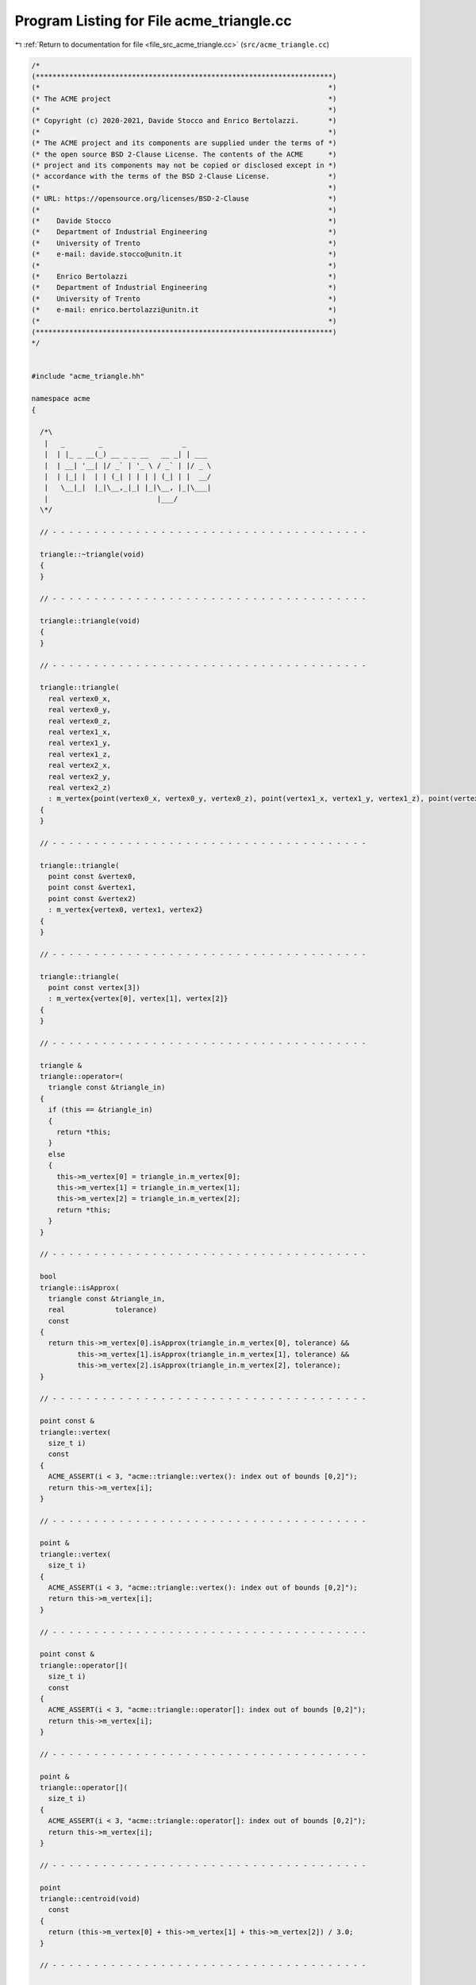 
.. _program_listing_file_src_acme_triangle.cc:

Program Listing for File acme_triangle.cc
=========================================

|exhale_lsh| :ref:`Return to documentation for file <file_src_acme_triangle.cc>` (``src/acme_triangle.cc``)

.. |exhale_lsh| unicode:: U+021B0 .. UPWARDS ARROW WITH TIP LEFTWARDS

.. code-block:: cpp

   /*
   (***********************************************************************)
   (*                                                                     *)
   (* The ACME project                                                    *)
   (*                                                                     *)
   (* Copyright (c) 2020-2021, Davide Stocco and Enrico Bertolazzi.       *)
   (*                                                                     *)
   (* The ACME project and its components are supplied under the terms of *)
   (* the open source BSD 2-Clause License. The contents of the ACME      *)
   (* project and its components may not be copied or disclosed except in *)
   (* accordance with the terms of the BSD 2-Clause License.              *)
   (*                                                                     *)
   (* URL: https://opensource.org/licenses/BSD-2-Clause                   *)
   (*                                                                     *)
   (*    Davide Stocco                                                    *)
   (*    Department of Industrial Engineering                             *)
   (*    University of Trento                                             *)
   (*    e-mail: davide.stocco@unitn.it                                   *)
   (*                                                                     *)
   (*    Enrico Bertolazzi                                                *)
   (*    Department of Industrial Engineering                             *)
   (*    University of Trento                                             *)
   (*    e-mail: enrico.bertolazzi@unitn.it                               *)
   (*                                                                     *)
   (***********************************************************************)
   */
   
   
   #include "acme_triangle.hh"
   
   namespace acme
   {
   
     /*\
      |   _        _                   _
      |  | |_ _ __(_) __ _ _ __   __ _| | ___
      |  | __| '__| |/ _` | '_ \ / _` | |/ _ \
      |  | |_| |  | | (_| | | | | (_| | |  __/
      |   \__|_|  |_|\__,_|_| |_|\__, |_|\___|
      |                          |___/
     \*/
   
     // - - - - - - - - - - - - - - - - - - - - - - - - - - - - - - - - - - - - - -
   
     triangle::~triangle(void)
     {
     }
   
     // - - - - - - - - - - - - - - - - - - - - - - - - - - - - - - - - - - - - - -
   
     triangle::triangle(void)
     {
     }
   
     // - - - - - - - - - - - - - - - - - - - - - - - - - - - - - - - - - - - - - -
   
     triangle::triangle(
       real vertex0_x,
       real vertex0_y,
       real vertex0_z,
       real vertex1_x,
       real vertex1_y,
       real vertex1_z,
       real vertex2_x,
       real vertex2_y,
       real vertex2_z)
       : m_vertex{point(vertex0_x, vertex0_y, vertex0_z), point(vertex1_x, vertex1_y, vertex1_z), point(vertex2_x, vertex2_y, vertex2_z)}
     {
     }
   
     // - - - - - - - - - - - - - - - - - - - - - - - - - - - - - - - - - - - - - -
   
     triangle::triangle(
       point const &vertex0,
       point const &vertex1,
       point const &vertex2)
       : m_vertex{vertex0, vertex1, vertex2}
     {
     }
   
     // - - - - - - - - - - - - - - - - - - - - - - - - - - - - - - - - - - - - - -
   
     triangle::triangle(
       point const vertex[3])
       : m_vertex{vertex[0], vertex[1], vertex[2]}
     {
     }
   
     // - - - - - - - - - - - - - - - - - - - - - - - - - - - - - - - - - - - - - -
   
     triangle &
     triangle::operator=(
       triangle const &triangle_in)
     {
       if (this == &triangle_in)
       {
         return *this;
       }
       else
       {
         this->m_vertex[0] = triangle_in.m_vertex[0];
         this->m_vertex[1] = triangle_in.m_vertex[1];
         this->m_vertex[2] = triangle_in.m_vertex[2];
         return *this;
       }
     }
   
     // - - - - - - - - - - - - - - - - - - - - - - - - - - - - - - - - - - - - - -
   
     bool
     triangle::isApprox(
       triangle const &triangle_in,
       real            tolerance)
       const
     {
       return this->m_vertex[0].isApprox(triangle_in.m_vertex[0], tolerance) &&
              this->m_vertex[1].isApprox(triangle_in.m_vertex[1], tolerance) &&
              this->m_vertex[2].isApprox(triangle_in.m_vertex[2], tolerance);
     }
   
     // - - - - - - - - - - - - - - - - - - - - - - - - - - - - - - - - - - - - - -
   
     point const &
     triangle::vertex(
       size_t i)
       const
     {
       ACME_ASSERT(i < 3, "acme::triangle::vertex(): index out of bounds [0,2]");
       return this->m_vertex[i];
     }
   
     // - - - - - - - - - - - - - - - - - - - - - - - - - - - - - - - - - - - - - -
   
     point &
     triangle::vertex(
       size_t i)
     {
       ACME_ASSERT(i < 3, "acme::triangle::vertex(): index out of bounds [0,2]");
       return this->m_vertex[i];
     }
   
     // - - - - - - - - - - - - - - - - - - - - - - - - - - - - - - - - - - - - - -
   
     point const &
     triangle::operator[](
       size_t i)
       const
     {
       ACME_ASSERT(i < 3, "acme::triangle::operator[]: index out of bounds [0,2]");
       return this->m_vertex[i];
     }
   
     // - - - - - - - - - - - - - - - - - - - - - - - - - - - - - - - - - - - - - -
   
     point &
     triangle::operator[](
       size_t i)
     {
       ACME_ASSERT(i < 3, "acme::triangle::operator[]: index out of bounds [0,2]");
       return this->m_vertex[i];
     }
   
     // - - - - - - - - - - - - - - - - - - - - - - - - - - - - - - - - - - - - - -
   
     point
     triangle::centroid(void)
       const
     {
       return (this->m_vertex[0] + this->m_vertex[1] + this->m_vertex[2]) / 3.0;
     }
   
     // - - - - - - - - - - - - - - - - - - - - - - - - - - - - - - - - - - - - - -
   
     segment
     triangle::edge(
       size_t i)
       const
     {
       ACME_ASSERT(i < 3, "acme::triangle::edge(): index out of bounds [0,2]");
       if (i == 0)
         return segment(this->m_vertex[0], this->m_vertex[1]);
       else if (i == 1)
         return segment(this->m_vertex[1], this->m_vertex[2]);
       else // (i == 2)
         return segment(this->m_vertex[2], this->m_vertex[0]);
     }
   
     // - - - - - - - - - - - - - - - - - - - - - - - - - - - - - - - - - - - - - -
   
     vec3
     triangle::normal(void)
       const
     {
       return (this->m_vertex[1] - this->m_vertex[0]).cross(this->m_vertex[2] - this->m_vertex[0]).normalized();
     }
   
     // - - - - - - - - - - - - - - - - - - - - - - - - - - - - - - - - - - - - - -
   
     void
     triangle::swap(
       size_t i,
       size_t j)
     {
       point tmp_vertex_i(this->m_vertex[i]);
       point tmp_vertex_j(this->m_vertex[j]);
       this->m_vertex[i] = tmp_vertex_j;
       this->m_vertex[j] = tmp_vertex_i;
     }
   
     // - - - - - - - - - - - - - - - - - - - - - - - - - - - - - - - - - - - - - -
   
     real
     triangle::perimeter(void)
       const
     {
       return (this->m_vertex[0] - this->m_vertex[1]).norm() +
              (this->m_vertex[1] - this->m_vertex[2]).norm() +
              (this->m_vertex[2] - this->m_vertex[0]).norm();
     }
   
     // - - - - - - - - - - - - - - - - - - - - - - - - - - - - - - - - - - - - - -
   
     real
     triangle::area(void)
       const
     {
       return 0.5 * ((this->m_vertex[1] - this->m_vertex[0]).cross(this->m_vertex[2] - this->m_vertex[0])).norm();
     }
   
     // - - - - - - - - - - - - - - - - - - - - - - - - - - - - - - - - - - - - - -
   
     void
     triangle::barycentric(
       point const &point_in,
       real        &u,
       real        &v,
       real        &w)
       const
     {
       point v0(this->m_vertex[1] - this->m_vertex[0]);
       point v1(this->m_vertex[2] - this->m_vertex[0]);
       point v2(point_in - this->m_vertex[0]);
       real  d00   = v0.dot(v0);
       real  d01   = v0.dot(v1);
       real  d11   = v1.dot(v1);
       real  d20   = v2.dot(v0);
       real  d21   = v2.dot(v1);
       real  denom = d00 * d11 - d01 * d01;
       v           = (d11 * d20 - d01 * d21) / denom;
       w           = (d00 * d21 - d01 * d20) / denom;
       u           = 1.0 - v - w;
     }
   
     // - - - - - - - - - - - - - - - - - - - - - - - - - - - - - - - - - - - - - -
   
     plane
     triangle::layingPlane(void)
       const
     {
       return plane(this->centroid(), this->normal());
     }
   
     // - - - - - - - - - - - - - - - - - - - - - - - - - - - - - - - - - - - - - -
   
     void
     triangle::translate(
       vec3 const &vector_in)
     {
       this->m_vertex[0] = vector_in + this->m_vertex[0];
       this->m_vertex[1] = vector_in + this->m_vertex[1];
       this->m_vertex[2] = vector_in + this->m_vertex[2];
     }
   
     // - - - - - - - - - - - - - - - - - - - - - - - - - - - - - - - - - - - - - -
   
     void
     triangle::transform(
       affine const &affine_in)
     {
       this->m_vertex[0].transform(affine_in);
       this->m_vertex[1].transform(affine_in);
       this->m_vertex[2].transform(affine_in);
     }
   
     // - - - - - - - - - - - - - - - - - - - - - - - - - - - - - - - - - - - - - -
   
     bool
     triangle::isInside(
       point const &point_in,
       real         tolerance)
       const
     {
       real u, v, w;
       this->barycentric(point_in, u, v, w);
       if (u >= 0.0 && u <= 1.0 && v >= 0.0 && v <= 1.0 && w >= 0.0 && w <= 1.0)
         return true;
       else
         return false;
     }
   
     // - - - - - - - - - - - - - - - - - - - - - - - - - - - - - - - - - - - - - -
   
     bool
     triangle::isDegenerated(
       real tolerance)
       const
     {
       return acme::isApprox((this->m_vertex[0] - this->m_vertex[1]).norm(), 0.0, tolerance) ||
              acme::isApprox((this->m_vertex[1] - this->m_vertex[2]).norm(), 0.0, tolerance) ||
              acme::isApprox((this->m_vertex[2] - this->m_vertex[0]).norm(), 0.0, tolerance);
     }
   
     // - - - - - - - - - - - - - - - - - - - - - - - - - - - - - - - - - - - - - -
   
     bool
     triangle::clamp(
       vec3 &min,
       vec3 &max)
       const
     {
       min[0] = std::min(this->m_vertex[0].x(), std::min(this->m_vertex[1].x(), this->m_vertex[2].x()));
       min[1] = std::min(this->m_vertex[0].y(), std::min(this->m_vertex[1].y(), this->m_vertex[2].y()));
       min[2] = std::min(this->m_vertex[0].z(), std::min(this->m_vertex[1].z(), this->m_vertex[2].z()));
       max[0] = std::max(this->m_vertex[0].x(), std::max(this->m_vertex[1].x(), this->m_vertex[2].x()));
       max[1] = std::max(this->m_vertex[0].y(), std::max(this->m_vertex[1].y(), this->m_vertex[2].y()));
       max[2] = std::max(this->m_vertex[0].z(), std::max(this->m_vertex[1].z(), this->m_vertex[2].z()));
       return this->isClampable();
     }
   
     // - - - - - - - - - - - - - - - - - - - - - - - - - - - - - - - - - - - - - -
   
     bool
     triangle::clamp(
       real &min_x,
       real &min_y,
       real &min_z,
       real &max_x,
       real &max_y,
       real &max_z)
       const
     {
       min_x = std::min(this->m_vertex[0].x(), std::min(this->m_vertex[1].x(), this->m_vertex[2].x()));
       min_y = std::min(this->m_vertex[0].y(), std::min(this->m_vertex[1].y(), this->m_vertex[2].y()));
       min_z = std::min(this->m_vertex[0].z(), std::min(this->m_vertex[1].z(), this->m_vertex[2].z()));
       max_x = std::max(this->m_vertex[0].x(), std::max(this->m_vertex[1].x(), this->m_vertex[2].x()));
       max_y = std::max(this->m_vertex[0].y(), std::max(this->m_vertex[1].y(), this->m_vertex[2].y()));
       max_z = std::max(this->m_vertex[0].z(), std::max(this->m_vertex[1].z(), this->m_vertex[2].z()));
       return this->isClampable();
     }
   
     // - - - - - - - - - - - - - - - - - - - - - - - - - - - - - - - - - - - - - -
   
   } // namespace acme
   
